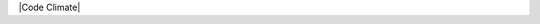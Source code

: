 |Build Status| |codecov.io| |Code Climate|

.. |Build Status| image:: https://travis-ci.org/vfxGer/pretty-numbers.svg?branch=master
   :target: https://travis-ci.org/vfxGer/pretty-numbers
.. |codecov.io| image:: https://codecov.io/gh/vfxGer/pretty-numbers/coverage.svg?branch=master
   :target: https://codecov.io/gh/vfxGer/pretty-numbers
.. |Code Climate| image:: https://codeclimate.com/github/vfxGer/pretty-numbers/badges/gpa.svg
   :target: https://codeclimate.com/github/vfxGer/pretty-numbers
 
 Pretty-Numbers
 --------------
 Render list of sequential numbers in a pretty human readable way

